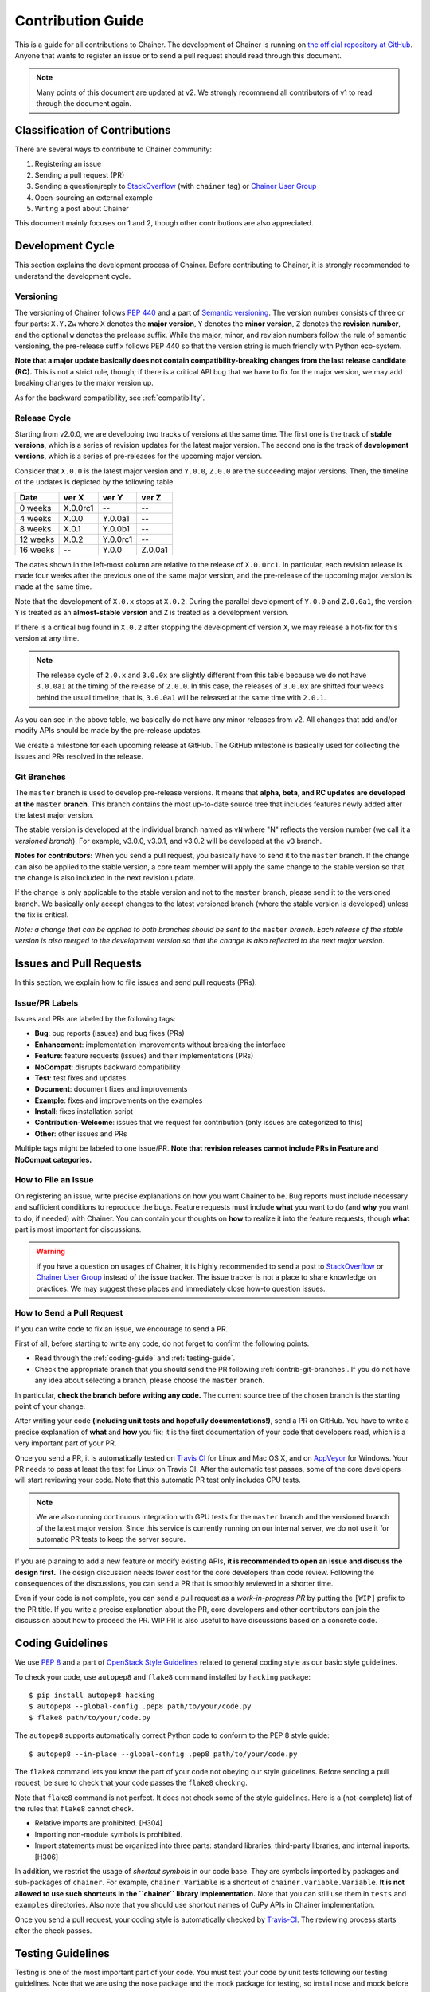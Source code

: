 .. _contrib:

Contribution Guide
==================

This is a guide for all contributions to Chainer.
The development of Chainer is running on `the official repository at GitHub <https://github.com/pfnet/chainer>`_.
Anyone that wants to register an issue or to send a pull request should read through this document.

.. note::

   Many points of this document are updated at v2.
   We strongly recommend all contributors of v1 to read through the document again.

Classification of Contributions
-------------------------------

There are several ways to contribute to Chainer community:

1. Registering an issue
2. Sending a pull request (PR)
3. Sending a question/reply to `StackOverflow <https://stackoverflow.com/>`_ (with ``chainer`` tag) or `Chainer User Group <https://groups.google.com/forum/#!forum/chainer>`_
4. Open-sourcing an external example
5. Writing a post about Chainer

This document mainly focuses on 1 and 2, though other contributions are also appreciated.


Development Cycle
-----------------

This section explains the development process of Chainer.
Before contributing to Chainer, it is strongly recommended to understand the development cycle.

Versioning
~~~~~~~~~~

The versioning of Chainer follows `PEP 440 <https://www.python.org/dev/peps/pep-0440/>`_ and a part of `Semantic versioning <http://semver.org/>`_.
The version number consists of three or four parts: ``X.Y.Zw`` where ``X`` denotes the **major version**, ``Y`` denotes the **minor version**, ``Z`` denotes the **revision number**, and the optional ``w`` denotes the prelease suffix.
While the major, minor, and revision numbers follow the rule of semantic versioning, the pre-release suffix follows PEP 440 so that the version string is much friendly with Python eco-system.

**Note that a major update basically does not contain compatibility-breaking changes from the last release candidate (RC).**
This is not a strict rule, though; if there is a critical API bug that we have to fix for the major version, we may add breaking changes to the major version up.

As for the backward compatibility, see :ref:`compatibility`.


.. _contrib-release-cycle:

Release Cycle
~~~~~~~~~~~~~

Starting from v2.0.0, we are developing two tracks of versions at the same time.
The first one is the track of **stable versions**, which is a series of revision updates for the latest major version.
The second one is the track of **development versions**, which is a series of pre-releases for the upcoming major version.

Consider that ``X.0.0`` is the latest major version and ``Y.0.0``, ``Z.0.0`` are the succeeding major versions.
Then, the timeline of the updates is depicted by the following table.

========== =========== =========== ============
   Date       ver X       ver Y       ver Z
========== =========== =========== ============
  0 weeks    X.0.0rc1    --         --
  4 weeks    X.0.0       Y.0.0a1    --
  8 weeks    X.0.1       Y.0.0b1    --
 12 weeks    X.0.2       Y.0.0rc1   --
 16 weeks    --          Y.0.0      Z.0.0a1
========== =========== =========== ============

The dates shown in the left-most column are relative to the release of ``X.0.0rc1``.
In particular, each revision release is made four weeks after the previous one of the same major version, and the pre-release of the upcoming major version is made at the same time.

Note that the development of ``X.0.x`` stops at ``X.0.2``.
During the parallel development of ``Y.0.0`` and ``Z.0.0a1``, the version ``Y`` is treated as an **almost-stable version** and ``Z`` is treated as a development version.

If there is a critical bug found in ``X.0.2`` after stopping the development of version ``X``, we may release a hot-fix for this version at any time.

.. note::

   The release cycle of ``2.0.x`` and ``3.0.0x`` are slightly different from this table because we do not have ``3.0.0a1`` at the timing of the release of ``2.0.0``.
   In this case, the releases of ``3.0.0x`` are shifted four weeks behind the usual timeline, that is, ``3.0.0a1`` will be released at the same time with ``2.0.1``.

As you can see in the above table, we basically do not have any minor releases from v2.
All changes that add and/or modify APIs should be made by the pre-release updates.

We create a milestone for each upcoming release at GitHub.
The GitHub milestone is basically used for collecting the issues and PRs resolved in the release.

.. _contrib-git-branches:

Git Branches
~~~~~~~~~~~~

The ``master`` branch is used to develop pre-release versions.
It means that **alpha, beta, and RC updates are developed at the** ``master`` **branch**.
This branch contains the most up-to-date source tree that includes features newly added after the latest major version.

The stable version is developed at the individual branch named as ``vN`` where "N" reflects the version number (we call it a *versioned branch*).
For example, v3.0.0, v3.0.1, and v3.0.2 will be developed at the ``v3`` branch.

**Notes for contributors:**
When you send a pull request, you basically have to send it to the ``master`` branch.
If the change can also be applied to the stable version, a core team member will apply the same change to the stable version so that the change is also included in the next revision update.

If the change is only applicable to the stable version and not to the ``master`` branch, please send it to the versioned branch.
We basically only accept changes to the latest versioned branch (where the stable version is developed) unless the fix is critical.

*Note: a change that can be applied to both branches should be sent to the* ``master`` *branch.*
*Each release of the stable version is also merged to the development version so that the change is also reflected to the next major version.*

Issues and Pull Requests
------------------------

In this section, we explain how to file issues and send pull requests (PRs).

Issue/PR Labels
~~~~~~~~~~~~~~~

Issues and PRs are labeled by the following tags:

* **Bug**: bug reports (issues) and bug fixes (PRs)
* **Enhancement**: implementation improvements without breaking the interface
* **Feature**: feature requests (issues) and their implementations (PRs)
* **NoCompat**: disrupts backward compatibility
* **Test**: test fixes and updates
* **Document**: document fixes and improvements
* **Example**: fixes and improvements on the examples
* **Install**: fixes installation script
* **Contribution-Welcome**: issues that we request for contribution (only issues are categorized to this)
* **Other**: other issues and PRs

Multiple tags might be labeled to one issue/PR.
**Note that revision releases cannot include PRs in Feature and NoCompat categories.**

How to File an Issue
~~~~~~~~~~~~~~~~~~~~

On registering an issue, write precise explanations on how you want Chainer to be.
Bug reports must include necessary and sufficient conditions to reproduce the bugs.
Feature requests must include **what** you want to do (and **why** you want to do, if needed) with Chainer.
You can contain your thoughts on **how** to realize it into the feature requests, though **what** part is most important for discussions.

.. warning::

   If you have a question on usages of Chainer, it is highly recommended to send a post to `StackOverflow <https://stackoverflow.com/>`_ or `Chainer User Group <https://groups.google.com/forum/#!forum/chainer>`_ instead of the issue tracker.
   The issue tracker is not a place to share knowledge on practices.
   We may suggest these places and immediately close how-to question issues.

How to Send a Pull Request
~~~~~~~~~~~~~~~~~~~~~~~~~~

If you can write code to fix an issue, we encourage to send a PR.

First of all, before starting to write any code, do not forget to confirm the following points.

- Read through the :ref:`coding-guide` and :ref:`testing-guide`.
- Check the appropriate branch that you should send the PR following :ref:`contrib-git-branches`.
  If you do not have any idea about selecting a branch, please choose the ``master`` branch.

In particular, **check the branch before writing any code.**
The current source tree of the chosen branch is the starting point of your change.

After writing your code **(including unit tests and hopefully documentations!)**, send a PR on GitHub.
You have to write a precise explanation of **what** and **how** you fix;
it is the first documentation of your code that developers read, which is a very important part of your PR.

Once you send a PR, it is automatically tested on `Travis CI <https://travis-ci.org/pfnet/chainer/>`_ for Linux and Mac OS X, and on `AppVeyor <https://ci.appveyor.com/project/pfnet/chainer>`_ for Windows.
Your PR needs to pass at least the test for Linux on Travis CI.
After the automatic test passes, some of the core developers will start reviewing your code.
Note that this automatic PR test only includes CPU tests.

.. note::

   We are also running continuous integration with GPU tests for the ``master`` branch and the versioned branch of the latest major version.
   Since this service is currently running on our internal server, we do not use it for automatic PR tests to keep the server secure.

If you are planning to add a new feature or modify existing APIs, **it is recommended to open an issue and discuss the design first.**
The design discussion needs lower cost for the core developers than code review.
Following the consequences of the discussions, you can send a PR that is smoothly reviewed in a shorter time.

Even if your code is not complete, you can send a pull request as a *work-in-progress PR* by putting the ``[WIP]`` prefix to the PR title.
If you write a precise explanation about the PR, core developers and other contributors can join the discussion about how to proceed the PR.
WIP PR is also useful to have discussions based on a concrete code.


.. _coding-guide:

Coding Guidelines
-----------------

We use `PEP 8 <https://www.python.org/dev/peps/pep-0008/>`_ and a part of `OpenStack Style Guidelines <http://docs.openstack.org/developer/hacking/>`_ related to general coding style as our basic style guidelines.

To check your code, use ``autopep8`` and ``flake8`` command installed by ``hacking`` package::

  $ pip install autopep8 hacking
  $ autopep8 --global-config .pep8 path/to/your/code.py
  $ flake8 path/to/your/code.py

The ``autopep8`` supports automatically correct Python code to conform to the PEP 8 style guide::

  $ autopep8 --in-place --global-config .pep8 path/to/your/code.py

The ``flake8`` command lets you know the part of your code not obeying our style guidelines.
Before sending a pull request, be sure to check that your code passes the ``flake8`` checking.

Note that ``flake8`` command is not perfect.
It does not check some of the style guidelines.
Here is a (not-complete) list of the rules that ``flake8`` cannot check.

* Relative imports are prohibited. [H304]
* Importing non-module symbols is prohibited.
* Import statements must be organized into three parts: standard libraries, third-party libraries, and internal imports. [H306]

In addition, we restrict the usage of *shortcut symbols* in our code base.
They are symbols imported by packages and sub-packages of ``chainer``.
For example, ``chainer.Variable`` is a shortcut of ``chainer.variable.Variable``.
**It is not allowed to use such shortcuts in the ``chainer`` library implementation.**
Note that you can still use them in ``tests`` and ``examples`` directories.
Also note that you should use shortcut names of CuPy APIs in Chainer implementation.

Once you send a pull request, your coding style is automatically checked by `Travis-CI <https://travis-ci.org/pfnet/chainer/>`_.
The reviewing process starts after the check passes.


.. _testing-guide:

Testing Guidelines
------------------

Testing is one of the most important part of your code.
You must test your code by unit tests following our testing guidelines.
Note that we are using the nose package and the mock package for testing, so install nose and mock before writing your code::

  $ pip install nose mock

How to Run Tests
~~~~~~~~~~~~~~~~

You can run unit tests simply by running ``nosetests`` command at the repository root::

  $ nosetests

or specify the test script that you want to run::

  $ nosetests path/to/your/test.py

You can also run all unit tests under a specified directory::

  $ nosetests tests/chainer_tests/<directory name>

It requires CUDA by default.
In order to run unit tests that do not require CUDA, pass ``--attr='!gpu'`` option to the ``nosetests`` command::

  $ nosetests path/to/your/test.py --attr='!gpu'

Some GPU tests involve multiple GPUs.
If you want to run GPU tests with insufficient number of GPUs, specify the number of available GPUs by ``--eval-attr='gpu<N'`` where ``N`` is a concrete integer.
For example, if you have only one GPU, launch ``nosetests`` by the following command to skip multi-GPU tests::

  $ nosetests path/to/gpu/test.py --eval-attr='gpu<2'

Some tests spend too much time.
If you want to skip such tests, pass ``--attr='!slow'`` option to the ``nosetests`` command::

  $ nosetests path/to/your/test.py --attr='!slow'

If you modify the code related to existing unit tests, you must run appropriate commands and confirm that the tests pass.

Test File and Directory Naming Conventions
~~~~~~~~~~~~~~~~~~~~~~~~~~~~~~~~~~~~~~~~~~

Tests are put into the ``tests/chainer_tests`` directory.
In order to enable test runner to find test scripts correctly, we are using special naming convention for the test subdirectories and the test scripts.

* The name of each subdirectory of ``tests`` must end with the ``_tests`` suffix.
* The name of each test script must start with the ``test_`` prefix.

When we write a test for a module, we use the appropriate path and file name for the test script whose correspondence to the tested module is clear.
For example, if you want to write a test for a module ``chainer.x.y.z``, the test script must be located at ``tests/chainer_tests/x_tests/y_tests/test_z.py``.

How to Write Tests
~~~~~~~~~~~~~~~~~~

There are many examples of unit tests under the ``tests`` directory, so reading some of them is a good and recommended way to learn how to write tests for Chainer.
They simply use the ``unittest`` package of the standard library, while some tests are using utilities from :mod:`chainer.testing`.

Even if your patch includes GPU-related code, your tests should not fail without GPU capability.
Test functions that require CUDA must be tagged by ``chainer.testing.attr.gpu`` decorator::

  import unittest
  from chainer.testing import attr

  class TestMyFunc(unittest.TestCase):
      ...

      @attr.gpu
      def test_my_gpu_func(self):
          ...

The functions tagged by the ``gpu`` decorator are skipped if ``--attr='!gpu'`` is given.
We also have the ``chainer.testing.attr.cudnn`` decorator to let ``nosetests`` know that the test depends on cuDNN.

The test functions decorated by ``gpu`` must not depend on multiple GPUs.
In order to write tests for multiple GPUs, use ``chainer.testing.attr.multi_gpu()`` decorator instead::

  import unittest
  from chainer.testing import attr

  class TestMyFunc(unittest.TestCase):
      ...

      @attr.multi_gpu(2)  # specify the number of required GPUs here
      def test_my_two_gpu_func(self):
          ...

If your test requires too much time, add ``chainer.testing.attr.slow`` decorator.
The test functions decorated by ``slow`` are skipped if ``--attr='!slow'`` is given::

  import unittest
  from chainer.testing import attr

  class TestMyFunc(unittest.TestCase):
      ...

      @attr.slow
      def test_my_slow_func(self):
          ...

.. note::
   If you want to specify more than two attributes, separate them with a comma such as ``--attr='!gpu,!slow'``.
   See detail in `the document of nose <https://nose.readthedocs.io/en/latest/plugins/attrib.html#simple-syntax>`_.

Once you send a pull request, your code is automatically tested by `Travis-CI <https://travis-ci.org/pfnet/chainer/>`_ **with --attr='!gpu,!slow' option**.
Since Travis-CI does not support CUDA, we cannot check your CUDA-related code automatically.
The reviewing process starts after the test passes.
Note that reviewers will test your code without the option to check CUDA-related code.

.. note::
   Some of numerically unstable tests might cause errors irrelevant to your changes.
   In such a case, we ignore the failures and go on to the review process, so do not worry about it!
